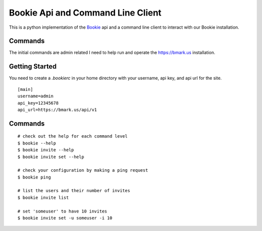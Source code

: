 Bookie Api and Command Line Client
===================================

This is a python implementation of the `Bookie`_ api and a command line client
to interact with our Bookie installation.

Commands
--------
The initial commands are admin related I need to help run and operate the
https://bmark.us installation.


Getting Started
---------------
You need to create a `.bookierc` in your home directory with your username,
api key, and api url for the site.

::

    [main]
    username=admin
    api_key=12345678
    api_url=https://bmark.us/api/v1

Commands
--------

::

    # check out the help for each command level
    $ bookie --help
    $ bookie invite --help
    $ bookie invite set --help

    # check your configuration by making a ping request
    $ bookie ping

    # list the users and their number of invites
    $ bookie invite list

    # set 'someuser' to have 10 invites
    $ bookie invite set -u someuser -i 10

.. _Bookie: http://github.com/mitechie/Bookie
